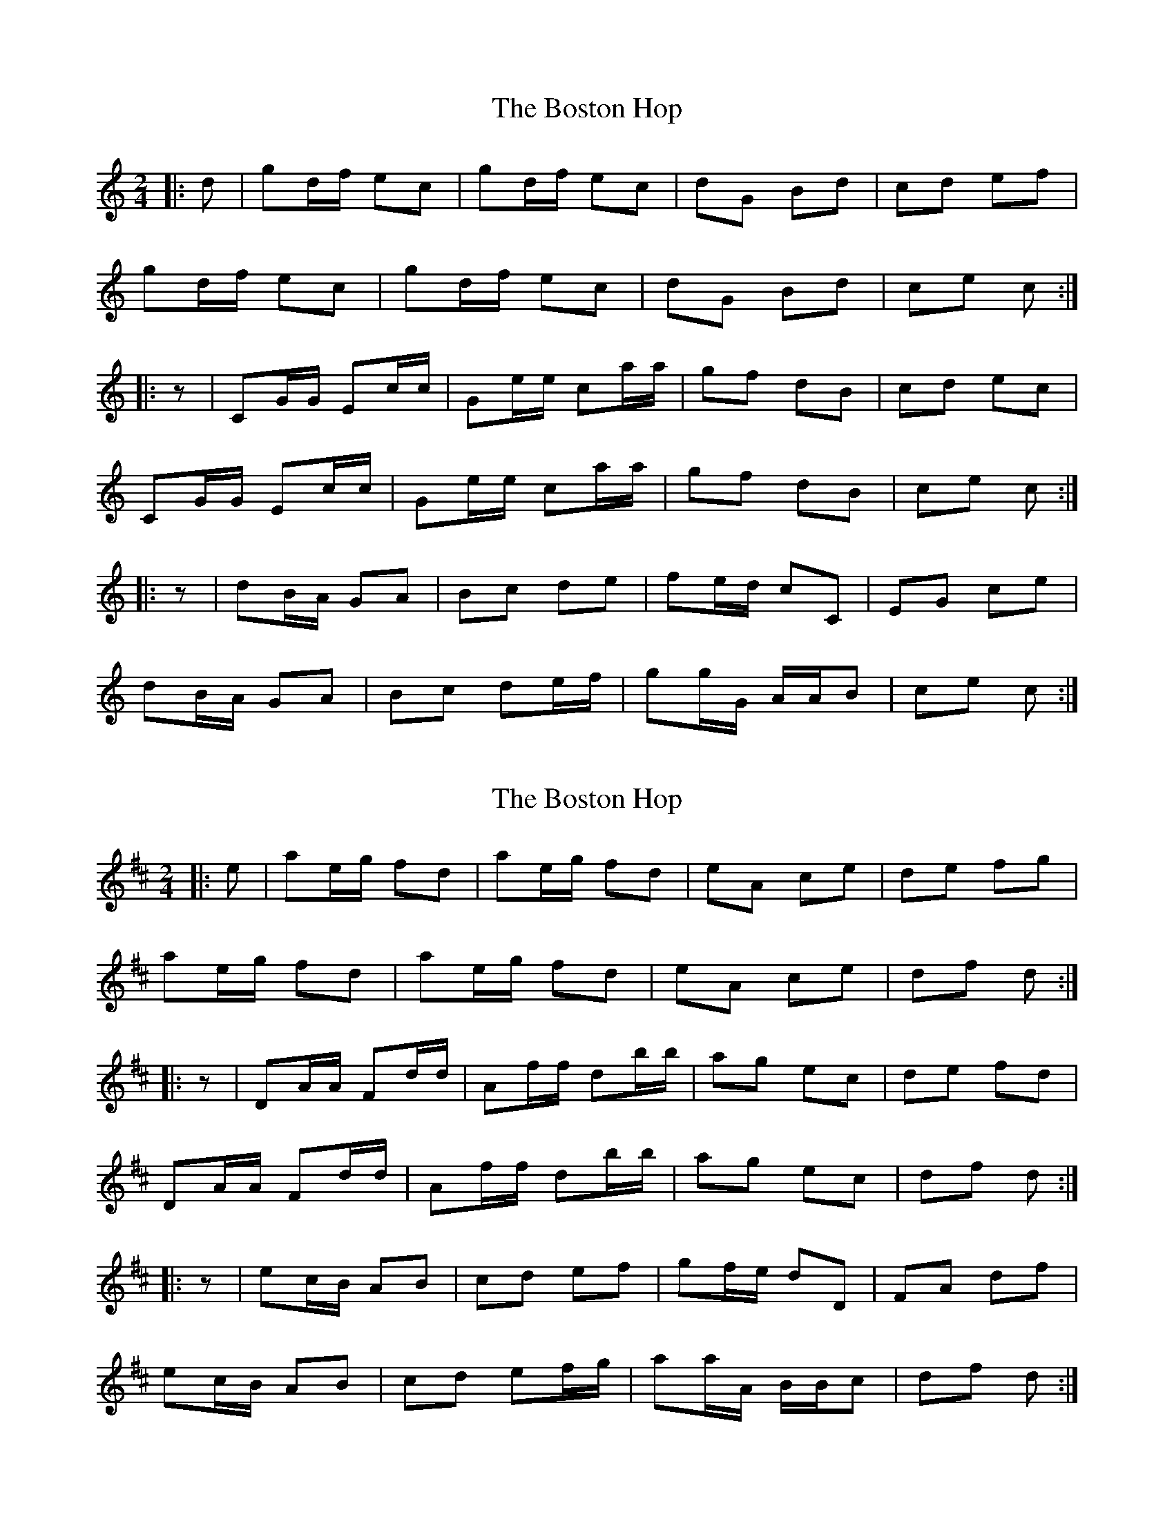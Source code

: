 X: 1
T: Boston Hop, The
Z: Mix O'Lydian
S: https://thesession.org/tunes/15100#setting28007
R: polka
M: 2/4
L: 1/8
K: Cmaj
|: d | gd/f/ ec | gd/f/ ec | dG Bd | cd ef |
gd/f/ ec | gd/f/ ec | dG Bd | ce c :|
|: z | CG/G/ Ec/c/ | Ge/e/ ca/a/ | gf dB | cd ec |
CG/G/ Ec/c/ | Ge/e/ ca/a/ | gf dB | ce c :|
|: z | dB/A/ GA | Bc de | fe/d/ cC | EG ce |
dB/A/ GA | Bc de/f/ | gg/G/ A/A/B | ce c :|
X: 2
T: Boston Hop, The
Z: Mix O'Lydian
S: https://thesession.org/tunes/15100#setting28008
R: polka
M: 2/4
L: 1/8
K: Dmaj
|: e | ae/g/ fd | ae/g/ fd | eA ce | de fg |
ae/g/ fd | ae/g/ fd | eA ce | df d :|
|: z | DA/A/ Fd/d/ | Af/f/ db/b/ | ag ec | de fd |
DA/A/ Fd/d/ | Af/f/ db/b/ | ag ec | df d :|
|: z | ec/B/ AB | cd ef | gf/e/ dD | FA df |
ec/B/ AB | cd ef/g/ | aa/A/ B/B/c | df d :|
